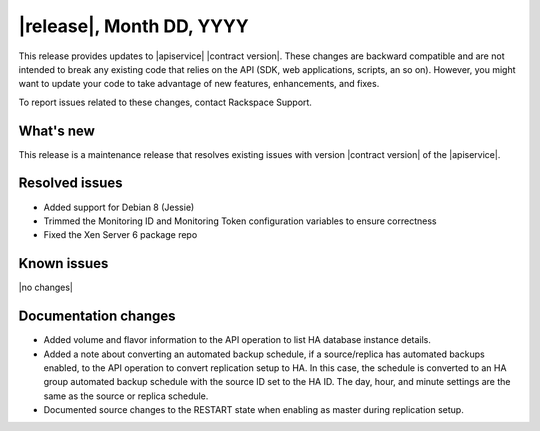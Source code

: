 .. _latest-release-notes:

.. Template instructions: Specify the version number and date in the title. If
   there is no version number, use the API contract version and date. Revise the
   content in this template to be relevant for your release.

|release|, Month DD, YYYY
~~~~~~~~~~~~~~~~~~~~~~~~~

This release provides updates to |apiservice| |contract version|. These
changes are backward compatible and are not intended to break
any existing code that relies on the API (SDK, web applications, scripts, an so
on). However, you might want to update your code to take advantage of new
features, enhancements, and fixes.

To report issues related to these changes, contact Rackspace Support.

.. Template instructions: Content categories are "What's new,"
   "Resolved issues," "Known issues," and "Documentation changes."
   Include the "What's new," "Resolved issues," and "Known issues" sections
   in every RN file, even if you have no content for one of those sections.
   Include the "Documentation changes" section only if you have significant
   content changes, such as adding an extended example, a tutorial, or new
   content. Limit documentation changes to content important to API users and
   developers, for example "added extended example to illustrate use of xxx
   operation" or something like that.

.. whats-new:

What's new
----------

.. Comment: Use sentences to describe new features and enhancements, such as
   new operations, changed operations, and schema changes. Provide details as
   needed, and provide a link to any section in the documentation that
   describes that feature. If you have more than one new feature or enhancement
   to describe, use a bulleted list. If there are no new features and
   enhancements for the release, use the |no changes| variable for the body
   text. This variable inserts the boilerplate text "None for this release."

This release is a maintenance release that resolves existing issues with
version |contract version| of the |apiservice|.

.. resolved-issues:

Resolved issues
---------------

.. Comment: Provide an initial phrase that describes the issue that was fixed.
   Start the phrase with a past-tense verb. If necessary, include sentences to
   further explain the fix. If you list only phrases, do not use ending
   punctuation. If there are no resolved issues for the release, use the
   |no changes| variable for the body text. This variable inserts the
   boilerplate text "None for this release."

* Added support for Debian 8 (Jessie)
* Trimmed the Monitoring ID and Monitoring Token configuration variables to
  ensure correctness
* Fixed the Xen Server 6 package repo


Known issues
------------

.. Comment: Use sentences to describe the issue. If a workaround is available,
   explain it. If there are no known issues for the release, use the
   |no changes| variable for the body text. This variable inserts the
   boilerplate text "None for this release," as shown here.

|no changes|


.. doc-changes:

Documentation changes
---------------------

.. Comment: Include this section only if you have significant content changes,
   such as adding an extended example, a tutorial, or new content. If you have
   no significant content changes for a release, omit this section entirely.
   Provide an initial phrase that describes the issue that was fixed. Start the
   phrase with a past-tense verb. If necessary, include sentences to further
   explain the fix. If you list only phrases, do not use ending punctuation.
   Provide a link to the relevant section in the documentation.

* Added volume and flavor information to the API operation to list HA database
  instance details.

* Added a note about converting an automated backup schedule, if a
  source/replica has automated backups enabled, to the API operation  to
  convert replication setup to HA. In this case, the schedule is converted to
  an HA group automated backup schedule with the source ID set to the HA ID.
  The day, hour, and minute settings are the same as the source or replica
  schedule.

* Documented source changes to the RESTART state when enabling as master
  during replication setup.
